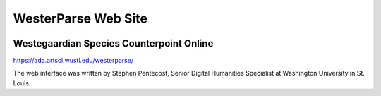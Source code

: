 WesterParse Web Site
====================

.. image:: images/WesterParseWebFlow.png
  :width: 400
  :alt: WesterParse Web Flow Chart
  :align: center


Westegaardian Species Counterpoint Online
-----------------------------------------

https://ada.artsci.wustl.edu/westerparse/

The web interface was written by Stephen Pentecost, Senior Digital 
Humanities Specialist at Washington University in St. Louis. 

